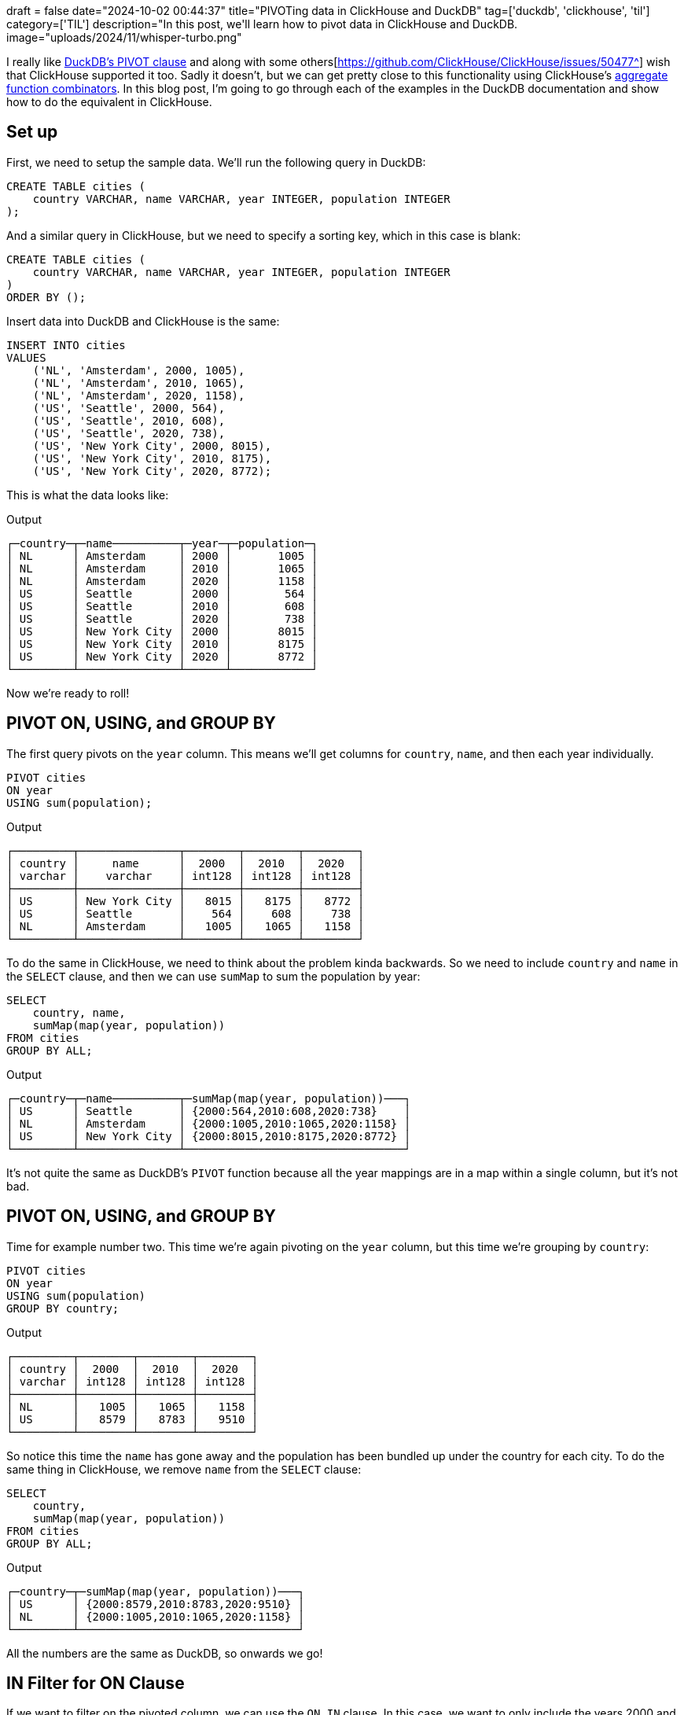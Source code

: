 +++
draft = false
date="2024-10-02 00:44:37"
title="PIVOTing data in ClickHouse and DuckDB"
tag=['duckdb', 'clickhouse', 'til']
category=['TIL']
description="In this post, we'll learn how to pivot data in ClickHouse and DuckDB.
image="uploads/2024/11/whisper-turbo.png"
+++

:icons: font

I really like https://duckdb.org/docs/sql/statements/pivot.html[DuckDB's PIVOT clause^] and along with some others[https://github.com/ClickHouse/ClickHouse/issues/50477^] wish that ClickHouse supported it too.
Sadly it doesn't, but we can get pretty close to this functionality using ClickHouse's https://clickhouse.com/docs/en/sql-reference/aggregate-functions/combinators[aggregate function combinators^].
In this blog post, I'm going to go through each of the examples in the DuckDB documentation and show how to do the equivalent in ClickHouse.

== Set up

First, we need to setup the sample data. 
We'll run the following query in DuckDB:

[source, sql]
----
CREATE TABLE cities (
    country VARCHAR, name VARCHAR, year INTEGER, population INTEGER
);
----

And a similar query in ClickHouse, but we need to specify a sorting key, which in this case is blank:

[source, sql]
----
CREATE TABLE cities (
    country VARCHAR, name VARCHAR, year INTEGER, population INTEGER
)
ORDER BY ();
----

Insert data into DuckDB and ClickHouse is the same:

[source, sql]
----
INSERT INTO cities 
VALUES
    ('NL', 'Amsterdam', 2000, 1005),
    ('NL', 'Amsterdam', 2010, 1065),
    ('NL', 'Amsterdam', 2020, 1158),
    ('US', 'Seattle', 2000, 564),
    ('US', 'Seattle', 2010, 608),
    ('US', 'Seattle', 2020, 738),
    ('US', 'New York City', 2000, 8015),
    ('US', 'New York City', 2010, 8175),
    ('US', 'New York City', 2020, 8772);
----

This is what the data looks like:

.Output
[source, text]
----
┌─country─┬─name──────────┬─year─┬─population─┐
│ NL      │ Amsterdam     │ 2000 │       1005 │
│ NL      │ Amsterdam     │ 2010 │       1065 │
│ NL      │ Amsterdam     │ 2020 │       1158 │
│ US      │ Seattle       │ 2000 │        564 │
│ US      │ Seattle       │ 2010 │        608 │
│ US      │ Seattle       │ 2020 │        738 │
│ US      │ New York City │ 2000 │       8015 │
│ US      │ New York City │ 2010 │       8175 │
│ US      │ New York City │ 2020 │       8772 │
└─────────┴───────────────┴──────┴────────────┘
----

Now we're ready to roll!

== PIVOT ON, USING, and GROUP BY

The first query pivots on the `year` column.
This means we'll get columns for `country`, `name`, and then each year individually.

[source, sql]
----
PIVOT cities
ON year
USING sum(population);
----

.Output
[source, text]
----
┌─────────┬───────────────┬────────┬────────┬────────┐
│ country │     name      │  2000  │  2010  │  2020  │
│ varchar │    varchar    │ int128 │ int128 │ int128 │
├─────────┼───────────────┼────────┼────────┼────────┤
│ US      │ New York City │   8015 │   8175 │   8772 │
│ US      │ Seattle       │    564 │    608 │    738 │
│ NL      │ Amsterdam     │   1005 │   1065 │   1158 │
└─────────┴───────────────┴────────┴────────┴────────┘
----

To do the same in ClickHouse, we need to think about the problem kinda backwards.
So we need to include `country` and `name` in the `SELECT` clause, and then we can use `sumMap` to sum the population by year:

[source, sql]
----
SELECT
    country, name,
    sumMap(map(year, population))
FROM cities
GROUP BY ALL;
----

.Output
[source, text]
----
┌─country─┬─name──────────┬─sumMap(map(year, population))───┐
│ US      │ Seattle       │ {2000:564,2010:608,2020:738}    │
│ NL      │ Amsterdam     │ {2000:1005,2010:1065,2020:1158} │
│ US      │ New York City │ {2000:8015,2010:8175,2020:8772} │
└─────────┴───────────────┴─────────────────────────────────┘
----

It's not quite the same as DuckDB's `PIVOT` function because all the year mappings are in a map within a single column, but it's not bad.

== PIVOT ON, USING, and GROUP BY

Time for example number two.
This time we're again pivoting on the `year` column, but this time we're grouping by `country`:

[source, sql]
----
PIVOT cities
ON year
USING sum(population)
GROUP BY country;
----

.Output
[source, text]
----
┌─────────┬────────┬────────┬────────┐
│ country │  2000  │  2010  │  2020  │
│ varchar │ int128 │ int128 │ int128 │
├─────────┼────────┼────────┼────────┤
│ NL      │   1005 │   1065 │   1158 │
│ US      │   8579 │   8783 │   9510 │
└─────────┴────────┴────────┴────────┘
----

So notice this time the `name` has gone away and the population has been bundled up under the country for each city.
To do the same thing in ClickHouse, we remove `name` from the `SELECT` clause:


[source, sql]
----
SELECT
    country,
    sumMap(map(year, population))
FROM cities
GROUP BY ALL;
----

.Output
[source, text]
----
┌─country─┬─sumMap(map(year, population))───┐
│ US      │ {2000:8579,2010:8783,2020:9510} │
│ NL      │ {2000:1005,2010:1065,2020:1158} │
└─────────┴─────────────────────────────────┘
----

All the numbers are the same as DuckDB, so onwards we go!

== IN Filter for ON Clause

If we want to filter on the pivoted column, we can use the `ON...IN` clause.
In this case, we want to only include the years 2000 and 2010:

[source, sql]
----
PIVOT cities
ON year IN (2000, 2010)
USING sum(population)
GROUP BY country;
----

.Output
[source, text]
----
┌─────────┬────────┬────────┐
│ country │  2000  │  2010  │
│ varchar │ int128 │ int128 │
├─────────┼────────┼────────┤
│ US      │   8579 │   8783 │
│ NL      │   1005 │   1065 │
└─────────┴────────┴────────┘
----

In ClickHouse we can do a filter in the `WHERE` clause:

[source, sql]
----
SELECT
    country,
    sumMap(map(year, population))
FROM cities
WHERE year IN (2000, 2010)
GROUP BY ALL;
----

.Output
[source, text]
----
┌─country─┬─sumMap(map(year, population))─┐
│ US      │ {2000:8579,2010:8783}         │
│ NL      │ {2000:1005,2010:1065}         │
└─────────┴───────────────────────────────┘
----

== Multiple ON Columns and ON Expressions

What about if we want to pivot on multiple columns? 

[source, sql]
----
PIVOT cities
ON country, name
USING sum(population);
----

.Output
[source, text]
----
┌───────┬──────────────┬──────────────────┬────────────┬──────────────┬──────────────────┬────────────┐
│ year  │ NL_Amsterdam │ NL_New York City │ NL_Seattle │ US_Amsterdam │ US_New York City │ US_Seattle │
│ int32 │    int128    │      int128      │   int128   │    int128    │      int128      │   int128   │
├───────┼──────────────┼──────────────────┼────────────┼──────────────┼──────────────────┼────────────┤
│  2000 │         1005 │                  │            │              │             8015 │        564 │
│  2010 │         1065 │                  │            │              │             8175 │        608 │
│  2020 │         1158 │                  │            │              │             8772 │        738 │
└───────┴──────────────┴──────────────────┴────────────┴──────────────┴──────────────────┴────────────┘
----

This does a cartesian product between `country` and `name`, which leaves us with several blank columns.
If we only want to pivot on combinations of values that are present in the underlying data, we can provide an expression in the `ON` clause, which I think is more useful:

[source, sql]
----
PIVOT cities
ON country || '_' || name
USING sum(population);
----

.Output
[source, text]
----
┌───────┬──────────────┬──────────────────┬────────────┐
│ year  │ NL_Amsterdam │ US_New York City │ US_Seattle │
│ int32 │    int128    │      int128      │   int128   │
├───────┼──────────────┼──────────────────┼────────────┤
│  2000 │         1005 │             8015 │        564 │
│  2010 │         1065 │             8175 │        608 │
│  2020 │         1158 │             8772 │        738 │
└───────┴──────────────┴──────────────────┴────────────┘
----

In ClickHouse we can do the concatenation in the map key that we pass to `sumMap`:


[source, sql]
----
SELECT
    year,
    sumMap(map(country || '_' || name, population))
FROM cities
GROUP BY ALL;
----

.Output
[source, text]
----
┌─year─┬─sumMap(map(concat(country, '_', name), population))────────────┐
│ 2000 │ {'NL_Amsterdam':1005,'US_New York City':8015,'US_Seattle':564} │
│ 2020 │ {'NL_Amsterdam':1158,'US_New York City':8772,'US_Seattle':738} │
│ 2010 │ {'NL_Amsterdam':1065,'US_New York City':8175,'US_Seattle':608} │
└──────┴────────────────────────────────────────────────────────────────┘
----

== Multiple USING Expressions

Next up, multiple `USING` expressions.
We're going to compute the maximum population and the sum of populations pivoted by year and grouped by country:

[source, sql]
----
PIVOT cities
ON year
USING sum(population) AS total, max(population) AS max
GROUP BY country;
----

.Output
[source, text]
----
┌─────────┬────────────┬──────────┬────────────┬──────────┬────────────┬──────────┐
│ country │ 2000_total │ 2000_max │ 2010_total │ 2010_max │ 2020_total │ 2020_max │
│ varchar │   int128   │  int32   │   int128   │  int32   │   int128   │  int32   │
├─────────┼────────────┼──────────┼────────────┼──────────┼────────────┼──────────┤
│ US      │       8579 │     8015 │       8783 │     8175 │       9510 │     8772 │
│ NL      │       1005 │     1005 │       1065 │     1065 │       1158 │     1158 │
└─────────┴────────────┴──────────┴────────────┴──────────┴────────────┴──────────┘
----

In ClickHouse we can use the `maxMap` function to compute the max values:

[source, sql]
----
SELECT
    country,
    sumMap(map(year, population)) AS sum,
    maxMap(map(year, population)) AS max
FROM cities
GROUP BY ALL;
----

.Output
[source, text]
----
┌─country─┬─sum─────────────────────────────┬─max─────────────────────────────┐
│ US      │ {2000:8579,2010:8783,2020:9510} │ {2000:8015,2010:8175,2020:8772} │
│ NL      │ {2000:1005,2010:1065,2020:1158} │ {2000:1005,2010:1065,2020:1158} │
└─────────┴─────────────────────────────────┴─────────────────────────────────┘
----

== Multiple GROUP BY Columns

What about grouping by multiple columns?

[source, sql]
----
PIVOT cities
ON year
USING sum(population)
GROUP BY country, name;
----

At least on this dataset, the output is the same as when we didn't group by any columns.
If we had more columns, it'd be more obvious that only the grouped by columns are included in the result set:

.Output
[source, text]
----
┌─────────┬───────────────┬────────┬────────┬────────┐
│ country │     name      │  2000  │  2010  │  2020  │
│ varchar │    varchar    │ int128 │ int128 │ int128 │
├─────────┼───────────────┼────────┼────────┼────────┤
│ US      │ Seattle       │    564 │    608 │    738 │
│ US      │ New York City │   8015 │   8175 │   8772 │
│ NL      │ Amsterdam     │   1005 │   1065 │   1158 │
└─────────┴───────────────┴────────┴────────┴────────┘
----

In ClickHouse we specify the fields that we want to group by in the `SELECT` clause:

[source, sql]
----
SELECT
    country,
    name,
    sumMap(map(year, population))
FROM cities
GROUP BY ALL;
----

.Output
[source, text]
----
┌─country─┬─name──────────┬─sumMap(map(year, population))───┐
│ US      │ Seattle       │ {2000:564,2010:608,2020:738}    │
│ NL      │ Amsterdam     │ {2000:1005,2010:1065,2020:1158} │
│ US      │ New York City │ {2000:8015,2010:8175,2020:8772} │
└─────────┴───────────────┴─────────────────────────────────┘
----

== Using PIVOT within a SELECT Statement

We can create a CTE from a pivot statement and then query it as if it was a table:

[source, sql]
----
WITH pivot_alias AS (
    PIVOT cities
    ON year
    USING sum(population)
    GROUP BY country
)
SELECT * FROM pivot_alias;
----

.Output
[source, text]
----
┌─────────┬────────┬────────┬────────┐
│ country │  2000  │  2010  │  2020  │
│ varchar │ int128 │ int128 │ int128 │
├─────────┼────────┼────────┼────────┤
│ US      │   8579 │   8783 │   9510 │
│ NL      │   1005 │   1065 │   1158 │
└─────────┴────────┴────────┴────────┘
----

And here's the ClickHouse equivalent:

[source, sql]
----
WITH pivot_alias AS (
    SELECT
        country,
        sumMap(map(year, population))
    FROM cities
    GROUP BY ALL
)
SELECT * FROM pivot_alias;
----

.Output
[source, text]
----
┌─country─┬─sumMap(map(year, population))───┐
│ US      │ {2000:8579,2010:8783,2020:9510} │
│ NL      │ {2000:1005,2010:1065,2020:1158} │
└─────────┴─────────────────────────────────┘
----

## Multiple PIVOT Statements

We can also join pivot statements, which is quite neat:

[source, sql]
----
SELECT *
FROM (PIVOT cities ON year USING sum(population) GROUP BY country) year_pivot
JOIN (PIVOT cities ON name USING sum(population) GROUP BY country) name_pivot
USING (country);
----

.Output
[source, text]
----
┌─────────┬────────┬────────┬────────┬───────────┬───────────────┬─────────┐
│ country │  2000  │  2010  │  2020  │ Amsterdam │ New York City │ Seattle │
│ varchar │ int128 │ int128 │ int128 │  int128   │    int128     │ int128  │
├─────────┼────────┼────────┼────────┼───────────┼───────────────┼─────────┤
│ NL      │   1005 │   1065 │   1158 │      3228 │               │         │
│ US      │   8579 │   8783 │   9510 │           │         24962 │    1910 │
└─────────┴────────┴────────┴────────┴───────────┴───────────────┴─────────┘
----

[source, sql]
----
WITH year_pivot AS (
    SELECT country, sumMap(map(year, population)) AS yearMap
    FROM cities
    GROUP BY ALL
), name_pivot AS (
    SELECT country, sumMap(map(name, population)) AS nameMap
    FROM cities
    GROUP BY ALL
)
SELECT country, yearMap, nameMap
FROM year_pivot
JOIN name_pivot ON name_pivot.country = year_pivot.country;
----

.Output
[source, text]
----
┌─country─┬─yearMap─────────────────────────┬─nameMap────────────────────────────────┐
│ US      │ {2000:8579,2010:8783,2020:9510} │ {'New York City':24962,'Seattle':1910} │
│ NL      │ {2000:1005,2010:1065,2020:1158} │ {'Amsterdam':3228}                     │
└─────────┴─────────────────────────────────┴────────────────────────────────────────┘
----

